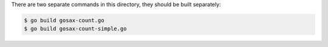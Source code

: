 There are two separate commands in this directory, they should be built
separately:

.. sourcecode:: text

	$ go build gosax-count.go
	$ go build gosax-count-simple.go
